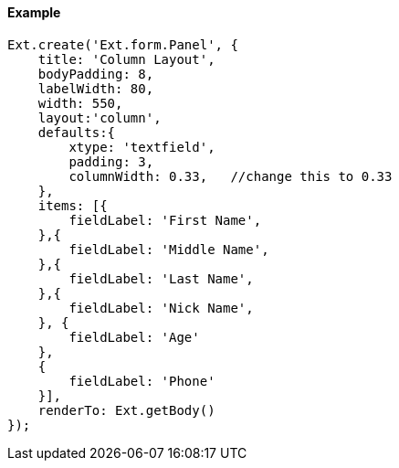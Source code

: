 ==== Example

[source, javascript]
----
Ext.create('Ext.form.Panel', {
    title: 'Column Layout',
    bodyPadding: 8,
    labelWidth: 80,
    width: 550,
    layout:'column',
    defaults:{
        xtype: 'textfield',
        padding: 3,
        columnWidth: 0.33,   //change this to 0.33      
    },
    items: [{
        fieldLabel: 'First Name',     
    },{
        fieldLabel: 'Middle Name',
    },{
        fieldLabel: 'Last Name',
    },{
        fieldLabel: 'Nick Name',
    }, {
        fieldLabel: 'Age'
    },
    {
        fieldLabel: 'Phone'
    }],
    renderTo: Ext.getBody()
});
----